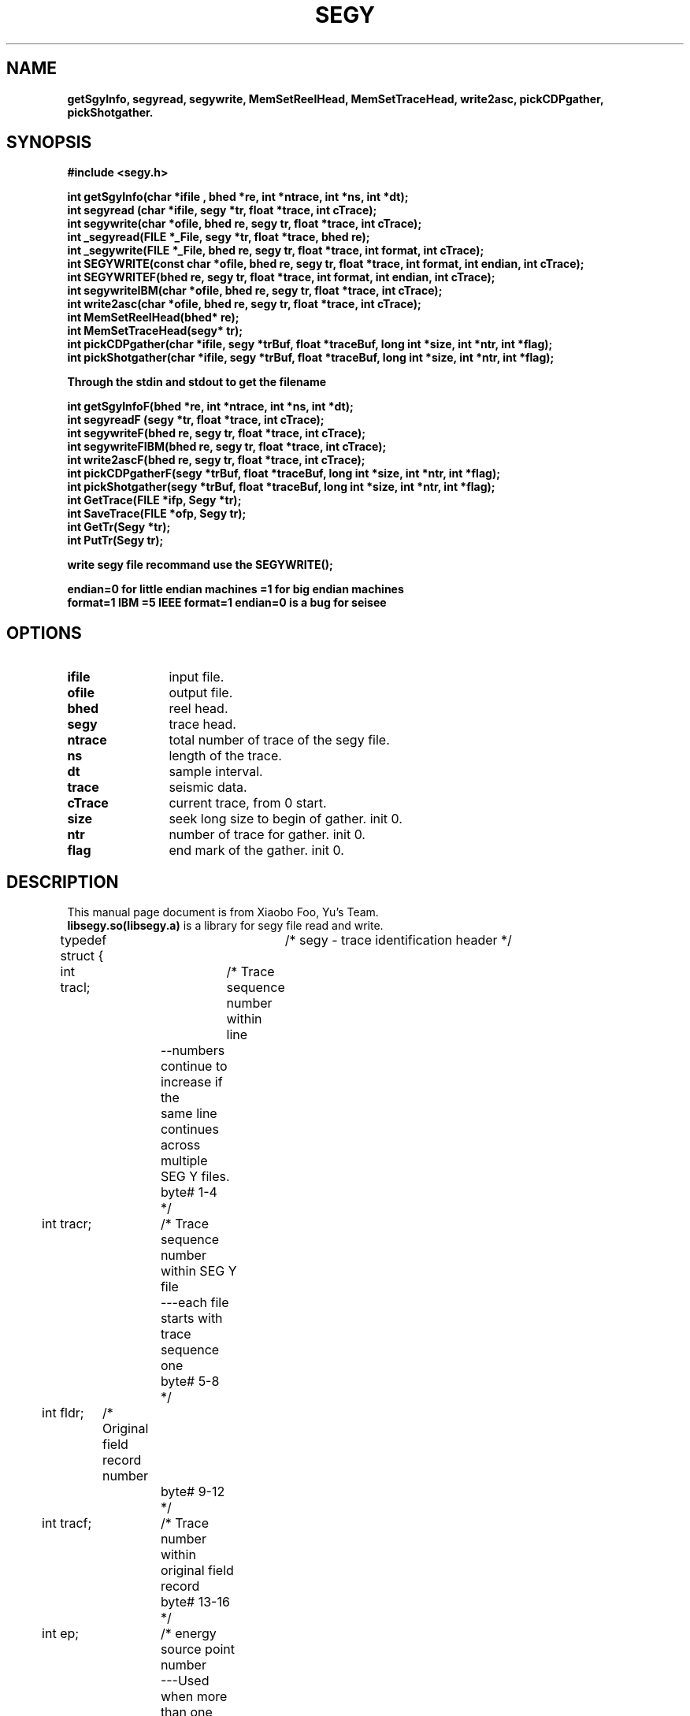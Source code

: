 .\" This is a comment line. And the .\" present comment 
.\" segy lib user manual  
.TH SEGY 1 "2017-09-08" "SEGY lib 2.0" "User Manual"
.\" SEGY is the title  
.\" 1:表示此命令出现在手册页的第几部分,范围为1-8的数字,和定义这个文件名小数点后的数字一致  
.\" "2016-07-18":表示"2012-07-18"显示在整个页的下中
.\" "create 1.01":表示"create 1.01"显示在整个页的左下
.\" "User Commands":表示"User Commands"显示在整个页的上中
.\" .TH在文件的开始,主要说明标题  
.SH NAME  
.\" 说明名称  
.\" .SH从行首开始,靠左边,宽体  
\fBgetSgyInfo, segyread, segywrite, MemSetReelHead, MemSetTraceHead, write2asc, pickCDPgather, pickShotgather.
.\"-:表示为\-  
.SH SYNOPSIS  
.\" 说明语法格式  
.B #include <segy.h>
.sp
.nf
.B int getSgyInfo(char *ifile , bhed *re, int *ntrace, int *ns, int *dt);
.br
.B int segyread (char *ifile, segy *tr, float *trace, int cTrace);
.br
.B int segywrite(char *ofile, bhed re, segy tr, float *trace, int cTrace);
.br
.B int _segyread(FILE *_File, segy *tr, float *trace, bhed re);
.br
.B int _segywrite(FILE *_File, bhed re, segy tr, float *trace, int format, int cTrace);
.br
.B int SEGYWRITE(const char *ofile, bhed re, segy tr, float *trace, int format, int endian, int cTrace);
.br
.B int SEGYWRITEF(bhed re, segy tr, float *trace, int format, int endian, int cTrace);
.br
.B int segywriteIBM(char *ofile, bhed re, segy tr, float *trace, int cTrace);
.br
.B int write2asc(char *ofile, bhed re, segy tr, float *trace, int cTrace);
.br
.B int MemSetReelHead(bhed* re);
.br
.B int MemSetTraceHead(segy* tr);
.br
.B int pickCDPgather(char *ifile, segy *trBuf,  float *traceBuf, long int *size, int *ntr, int *flag);
.br
.B int pickShotgather(char *ifile, segy *trBuf,  float *traceBuf, long int *size, int *ntr, int *flag);
.br
.sp
.B Through the stdin and stdout to get the filename
.sp
.B int getSgyInfoF(bhed *re, int *ntrace, int *ns, int *dt);
.br
.B int segyreadF (segy *tr, float *trace, int cTrace);
.br
.B int segywriteF(bhed re, segy tr, float *trace, int cTrace);
.br
.B int segywriteFIBM(bhed re, segy tr, float *trace, int cTrace);
.br
.B int write2ascF(bhed re, segy tr, float *trace, int cTrace);
.br
.B int pickCDPgatherF(segy *trBuf,  float *traceBuf, long int *size, int *ntr, int *flag);
.br
.B int pickShotgather(segy *trBuf,  float *traceBuf, long int *size, int *ntr, int *flag);
.br
.B int GetTrace(FILE *ifp, Segy *tr);
.br
.B int SaveTrace(FILE *ofp, Segy tr);
.br
.B int GetTr(Segy *tr);
.br
.B int PutTr(Segy tr);
.sp
.B write segy file recommand use the SEGYWRITE();
.sp
.B endian=0 for little endian machines =1 for big endian machines
.br
.B format=1 IBM  =5 IEEE  format=1 endian=0 is a bug for seisee
.sp
.fi
.SH OPTIONS
.TP \w'\fB\-\^\-version\fP'u+3n
.\" .nf
.B ifile 
input file.
.TP
.B ofile 
output file.
.TP
.B bhed 
reel head.
.TP
.B segy   
trace head.
.TP
.B ntrace 
total number of trace of the segy file.
.TP
.B ns     
length of the trace.
.TP
.B dt     
sample interval.
.TP
.B trace  
seismic data.
.TP
.B cTrace 
current trace, from 0 start.
.TP
.B size   
seek long size to begin of gather. init 0.
.TP
.B ntr    
number of trace for gather. init 0.
.TP
.B flag   
end mark of the gather. init 0.
.\" .fi
.sp
.\".B:表示宽体,如果本行没有文字,则.B标签的下一行为宽体  
.\" \-OPTION... FILE...  
.SH DESCRIPTION  
.TP 0
.\"说明本命令或程序等的相关描述  
This manual page document is from Xiaobo Foo, Yu's Team. \fBlibsegy.so(libsegy.a)\fR is a library for segy file read and write.
.sp
typedef struct {	/* segy - trace identification header */
.sp
.if n .ti +0n
int tracl;	/* Trace sequence number within line 
.if n .ti +4n
		   --numbers continue to increase if the 
.if n .ti +4n
		   same line continues across multiple 
.if n .ti +4n
		   SEG Y files.  
.if n .ti +4n
		   byte# 1-4 
.if n .ti +4n
		 */
.if n .ti +0n
int tracr;	/* Trace sequence number within SEG Y file 
.if n .ti +4n
		   ---each file starts with trace sequence 
.if n .ti +4n
		   one 
.if n .ti +4n
		   byte# 5-8 
.if n .ti +4n
		 */
.if n .ti +0n
int fldr;	/* Original field record number 
.if n .ti +4n
		   byte# 9-12 
.if n .ti +4n
		 */
.if n .ti +0n
int tracf;	/* Trace number within original field record 
.if n .ti +4n
		   byte# 13-16 
.if n .ti +4n
		 */
.if n .ti +0n
int ep;		/* energy source point number 
.if n .ti +4n
		   ---Used when more than one record occurs 
.if n .ti +4n
		   at the same effective surface location.  
.if n .ti +4n
		   byte# 17-20 
.if n .ti +4n
		 */
.if n .ti +0n
int cdp;	/* Ensemble number (i.e. CDP, CMP, CRP,...) 
.if n .ti +4n
		   byte# 21-24 
.if n .ti +4n
		 */ 
.if n .ti +0n
int cdpt;	/* trace number within the ensemble 
.if n .ti +4n
		   ---each ensemble starts with trace number one.  
.if n .ti +4n
		   byte# 25-28
.if n .ti +4n
		 */
.if n .ti +0n
short trid;	/* trace identification code:
.if n .ti +4n
			-1 = Other
.if n .ti +4n
		         0 = Unknown
.if n .ti +4n
			 1 = Seismic data
.if n .ti +4n
			 2 = Dead
.if n .ti +4n
			 3 = Dummy
.if n .ti +4n
			 4 = Time break
.if n .ti +4n
			 5 = Uphole
.if n .ti +4n
			 6 = Sweep
.if n .ti +4n
			 7 = Timing
.if n .ti +4n
			 8 = Water break
.if n .ti +4n
			 9 = Near-field gun signature
.if n .ti +4n
			10 = Far-field gun signature
.if n .ti +4n
			11 = Seismic pressure sensor
.if n .ti +4n
			12 = Multicomponent seismic sensor
.if n .ti +4n
				- Vertical component
.if n .ti +4n
			13 = Multicomponent seismic sensor
.if n .ti +4n
				- Cross-line component 
.if n .ti +4n
			14 = Multicomponent seismic sensor
.if n .ti +4n
				- in-line component 
.if n .ti +4n
			15 = Rotated multicomponent seismic sensor
.if n .ti +4n
				- Vertical component
.if n .ti +4n
			16 = Rotated multicomponent seismic sensor
.if n .ti +4n
				- Transverse component
.if n .ti +4n
			17 = Rotated multicomponent seismic sensor
.if n .ti +4n
				- Radial component
.if n .ti +4n
			18 = Vibrator reaction mass
.if n .ti +4n
			19 = Vibrator baseplate
.if n .ti +4n
			20 = Vibrator estimated ground force
.if n .ti +4n
			21 = Vibrator reference
.if n .ti +4n
			22 = Time-velocity pairs
.if n .ti +4n
			23 ... N = optional use 
.if n .ti +4n
				(maximum N = 32,767)
.if n .ti +4n
			Following are CWP id flags:
.if n .ti +4n
			109 = autocorrelation
.if n .ti +4n
			110 = Fourier transformed - no packing
.if n .ti +4n
			     xr[0],xi[0], ..., xr[N-1],xi[N-1]
.if n .ti +4n
			111 = Fourier transformed - unpacked Nyquist
.if n .ti +4n
			     xr[0],xi[0],...,xr[N/2],xi[N/2]
.if n .ti +4n
			112 = Fourier transformed - packed Nyquist
.if n .ti +4n
	 		     even N:
.if n .ti +4n
			     xr[0],xr[N/2],xr[1],xi[1], ...,
.if n .ti +4n
				xr[N/2 -1],xi[N/2 -1]
.if n .ti +4n
				(note the exceptional second entry)
.if n .ti +4n
			     odd N:
.if n .ti +4n
			     xr[0],xr[(N-1)/2],xr[1],xi[1], ...,
.if n .ti +4n
				xr[(N-1)/2 -1],xi[(N-1)/2 -1],xi[(N-1)/2]
.if n .ti +4n
				(note the exceptional second & last entries)
.if n .ti +4n
			113 = Complex signal in the time domain
.if n .ti +4n
			     xr[0],xi[0], ..., xr[N-1],xi[N-1]
.if n .ti +4n
			114 = Fourier transformed - amplitude/phase
.if n .ti +4n
			     a[0],p[0], ..., a[N-1],p[N-1]
.if n .ti +4n
			115 = Complex time signal - amplitude/phase
.if n .ti +4n
			     a[0],p[0], ..., a[N-1],p[N-1]
.if n .ti +4n
			116 = Real part of complex trace from 0 to Nyquist
.if n .ti +4n
			117 = Imag part of complex trace from 0 to Nyquist
.if n .ti +4n
			118 = Amplitude of complex trace from 0 to Nyquist
.if n .ti +4n
			119 = Phase of complex trace from 0 to Nyquist
.if n .ti +4n
			121 = Wavenumber time domain (k-t)
.if n .ti +4n
			122 = Wavenumber frequency (k-omega)
.if n .ti +4n
			123 = Envelope of the complex time trace
.if n .ti +4n
			124 = Phase of the complex time trace
.if n .ti +4n
			125 = Frequency of the complex time trace
.if n .ti +4n
			130 = Depth-Range (z-x) traces
.if n .ti +4n
			201 = Seismic data packed to bytes (by supack1)
.if n .ti +4n
			202 = Seismic data packed to 2 bytes (by supack2)
.if n .ti +4n
			   byte# 29-30
.if n .ti +4n
			*/

.if n .ti +0n
	short nvs;	/* Number of vertically summed traces yielding
.if n .ti +4n
			   this trace. (1 is one trace, 
.if n .ti +4n
			   2 is two summed traces, etc.)
.if n .ti +4n
			   byte# 31-32
.if n .ti +4n
			 */

.if n .ti +0n
	short nhs;	/* Number of horizontally summed traces yielding
.if n .ti +4n
			   this trace. (1 is one trace
.if n .ti +4n
			   2 is two summed traces, etc.)
.if n .ti +4n
			   byte# 33-34
.if n .ti +4n
			 */

.if n .ti +0n
	short duse;	/* Data use:
.if n .ti +4n
				1 = Production
.if n .ti +4n
				2 = Test
.if n .ti +4n
			   byte# 35-36
.if n .ti +4n
			 */

.if n .ti +0n
	int offset;	/* Distance from the center of the source point 
.if n .ti +4n
			   to the center of the receiver group 
.if n .ti +4n
			   (negative if opposite to direction in which 
.if n .ti +4n
			   the line was shot).
.if n .ti +4n
			   byte# 37-40
.if n .ti +4n
			 */

.if n .ti +0n
	int gelev;	/* Receiver group elevation from sea level
.if n .ti +4n
			   (all elevations above the Vertical datum are 
.if n .ti +4n
			   positive and below are negative).
.if n .ti +4n
			   byte# 41-44
.if n .ti +4n
			 */

.if n .ti +0n
	int selev;	/* Surface elevation at source.
.if n .ti +4n
			   byte# 45-48
.if n .ti +4n
			 */

.if n .ti +0n
	int sdepth;	/* Source depth below surface (a positive number).
.if n .ti +4n
			   byte# 49-52
.if n .ti +4n
			 */

.if n .ti +0n
	int gdel;	/* Datum elevation at receiver group.
.if n .ti +4n
			   byte# 53-56
.if n .ti +4n
			*/

.if n .ti +0n
	int sdel;	/* Datum elevation at source.
.if n .ti +4n
			   byte# 57-60
.if n .ti +4n
			*/

.if n .ti +0n
	int swdep;	/* Water depth at source.
.if n .ti +4n
			   byte# 61-64
.if n .ti +4n
			*/

.if n .ti +0n
	int gwdep;	/* Water depth at receiver group.
.if n .ti +4n
			   byte# 65-68
.if n .ti +4n
			*/

.if n .ti +0n
	short scalel;	/* Scalar to be applied to the previous 7 entries
.if n .ti +4n
			   to give the real value. 
.if n .ti +4n
			   Scalar = 1, +10, +100, +1000, +10000.
.if n .ti +4n
			   If positive, scalar is used as a multiplier,
.if n .ti +4n
			   if negative, scalar is used as a divisor.
.if n .ti +4n
			   byte# 69-70
.if n .ti +4n
			 */

.if n .ti +0n
	short scalco;	/* Scalar to be applied to the next 4 entries
.if n .ti +4n
			   to give the real value. 
.if n .ti +4n
			   Scalar = 1, +10, +100, +1000, +10000.
.if n .ti +4n
			   If positive, scalar is used as a multiplier,
.if n .ti +4n
			   if negative, scalar is used as a divisor.
.if n .ti +4n
			   byte# 71-72
.if n .ti +4n
			 */

.if n .ti +0n
	int  sx;	/* Source coordinate - X 
.if n .ti +4n
			   byte# 73-76
.if n .ti +4n
			*/

.if n .ti +0n
	int  sy;	/* Source coordinate - Y 
.if n .ti +4n
			   byte# 77-80
.if n .ti +4n
			*/

.if n .ti +0n
	int  gx;	/* Group coordinate - X 
.if n .ti +4n
			   byte# 81-84
.if n .ti +4n
			*/

.if n .ti +0n
	int  gy;	/* Group coordinate - Y 
.if n .ti +4n
			   byte# 85-88
.if n .ti +4n
			*/

.if n .ti +0n
	short counit;	/* Coordinate units: (for previous 4 entries and
.if n .ti +4n
				for the 7 entries before scalel)
.if n .ti +4n
			   1 = Length (meters or feet)
.if n .ti +4n
			   2 = Seconds of arc
.if n .ti +4n
			   3 = Decimal degrees
.if n .ti +4n
			   4 = Degrees, minutes, seconds (DMS)
.if n .ti +4n
			In case 2, the X values are longitude and 
.if n .ti +4n
			the Y values are latitude, a positive value designates
.if n .ti +4n
			the number of seconds east of Greenwich
.if n .ti +4n
				or north of the equator
.if n .ti +4n

			In case 4, to encode +-DDDMMSS
.if n .ti +4n
			counit = +-DDD*10^4 + MM*10^2 + SS,
.if n .ti +4n
			with scalco = 1. To encode +-DDDMMSS.ss
.if n .ti +4n
			counit = +-DDD*10^6 + MM*10^4 + SS*10^2 
.if n .ti +4n
			with scalco = -100.
.if n .ti +4n
			   byte# 89-90
.if n .ti +4n
			*/

.if n .ti +0n
	short wevel;	/* Weathering velocity. 
.if n .ti +4n
			   byte# 91-92
.if n .ti +4n
			*/

.if n .ti +0n
	short swevel;	/* Subweathering velocity. 
.if n .ti +4n
			   byte# 93-94
.if n .ti +4n
			*/

.if n .ti +0n
	short sut;	/* Uphole time at source in milliseconds. 
.if n .ti +4n
			   byte# 95-96
.if n .ti +4n
			*/

.if n .ti +0n
	short gut;	/* Uphole time at receiver group in milliseconds. 
.if n .ti +4n
			   byte# 97-98
.if n .ti +4n
			*/

.if n .ti +0n
	short sstat;	/* Source static correction in milliseconds. 
.if n .ti +4n
			   byte# 99-100
.if n .ti +4n
			*/

.if n .ti +0n
	short gstat;	/* Group static correction  in milliseconds.
.if n .ti +4n
			   byte# 101-102
.if n .ti +4n
			*/

.if n .ti +0n
	short tstat;	/* Total static applied  in milliseconds.
.if n .ti +4n
			   (Zero if no static has been applied.)
.if n .ti +4n
			   byte# 103-104
.if n .ti +4n
			*/

.if n .ti +0n
	short laga;	/* Lag time A, time in ms between end of 240-
.if n .ti +4n
			   byte trace identification header and time
.if n .ti +4n
			   break, positive if time break occurs after
.if n .ti +4n
			   end of header, time break is defined as
.if n .ti +4n
			   the initiation pulse which maybe recorded
.if n .ti +4n
			   on an auxiliary trace or as otherwise
.if n .ti +4n
			   specified by the recording system 
.if n .ti +4n
			   byte# 105-106
.if n .ti +4n
			*/

.if n .ti +0n
	short lagb;	/* lag time B, time in ms between the time break
.if n .ti +4n
			   and the initiation time of the energy source,
.if n .ti +4n
			   may be positive or negative 
.if n .ti +4n
			   byte# 107-108
.if n .ti +4n
			*/

.if n .ti +0n
	short delrt;	/* delay recording time, time in ms between
.if n .ti +4n
			   initiation time of energy source and time
.if n .ti +4n
			   when recording of data samples begins
.if n .ti +4n
			   (for deep water work if recording does not
.if n .ti +4n
			   start at zero time) 
.if n .ti +4n
			   byte# 109-110
.if n .ti +4n
			*/

.if n .ti +0n
	short muts;	/* mute time--start 
.if n .ti +4n
			   byte# 111-112
.if n .ti +4n
			*/

.if n .ti +0n
	short mute;	/* mute time--end 
.if n .ti +4n
			   byte# 113-114
.if n .ti +4n
			*/

.if n .ti +0n
	unsigned short ns;	/* number of samples in this trace 
.if n .ti +4n
			   byte# 115-116
.if n .ti +4n
			*/

.if n .ti +0n
	unsigned short dt;	/* sample interval; in micro-seconds
.if n .ti +4n
			   byte# 117-118
.if n .ti +4n
			*/

.if n .ti +0n
	short gain;	/* gain type of field instruments code:
.if n .ti +4n
				1 = fixed
.if n .ti +4n
				2 = binary
.if n .ti +4n
				3 = floating point
.if n .ti +4n
				4 ---- N = optional use 
.if n .ti +4n
			   byte# 119-120
.if n .ti +4n
			*/

.if n .ti +0n
	short igc;	/* instrument gain constant 
.if n .ti +4n
			   byte# 121-122
.if n .ti +4n
			*/

.if n .ti +0n
	short igi;	/* instrument early or initial gain 
.if n .ti +4n
			   byte# 123-124
.if n .ti +4n
			*/

.if n .ti +0n
	short corr;	/* correlated:
.if n .ti +4n
				1 = no
.if n .ti +4n
				2 = yes 
.if n .ti +4n
			   byte# 125-126
.if n .ti +4n
			*/

.if n .ti +0n
	short sfs;	/* sweep frequency at start 
.if n .ti +4n
			   byte# 127-128
.if n .ti +4n
			*/

.if n .ti +0n
	short sfe;	/* sweep frequency at end
.if n .ti +4n
			   byte# 129-130
.if n .ti +4n
			*/

.if n .ti +0n
	short slen;	/* sweep length in ms 
.if n .ti +4n
			   byte# 131-132
.if n .ti +4n
			*/

.if n .ti +0n
	short styp;	/* sweep type code:
.if n .ti +4n
				1 = linear
.if n .ti +4n
				2 = cos-squared
.if n .ti +4n
				3 = other
.if n .ti +4n
			   byte# 133-134
.if n .ti +4n
			*/

.if n .ti +0n
	short stas;	/* sweep trace length at start in ms
.if n .ti +4n
			   byte# 135-136
.if n .ti +4n
			*/

.if n .ti +0n
	short stae;	/* sweep trace length at end in ms 
.if n .ti +4n
			   byte# 137-138
.if n .ti +4n
			*/

.if n .ti +0n
	short tatyp;	/* taper type: 1=linear, 2=cos^2, 3=other 
.if n .ti +4n
			   byte# 139-140
.if n .ti +4n
			*/

.if n .ti +0n
	short afilf;	/* alias filter frequency if used 
.if n .ti +4n
			   byte# 141-142
.if n .ti +4n
			*/

.if n .ti +0n
	short afils;	/* alias filter slope
.if n .ti +4n
			   byte# 143-144
.if n .ti +4n
			*/

.if n .ti +0n
	short nofilf;	/* notch filter frequency if used
.if n .ti +4n
			   byte# 145-146
.if n .ti +4n
			*/

.if n .ti +0n
	short nofils;	/* notch filter slope
.if n .ti +4n
			   byte# 147-148
.if n .ti +4n
			*/

.if n .ti +0n
	short lcf;	/* low cut frequency if used
.if n .ti +4n
			   byte# 149-150
			*/
.if n .ti +4n

.if n .ti +0n
	short hcf;	/* high cut frequncy if used
.if n .ti +4n
			   byte# 151-152
.if n .ti +4n
			*/

.if n .ti +0n
	short lcs;	/* low cut slope
.if n .ti +4n
			   byte# 153-154
.if n .ti +4n
			*/

.if n .ti +0n
	short hcs;	/* high cut slope
.if n .ti +4n
			   byte# 155-156
.if n .ti +4n
			*/

.if n .ti +0n
	short year;	/* year data recorded
.if n .ti +4n
			   byte# 157-158
.if n .ti +4n
			*/

.if n .ti +0n
	short day;	/* day of year
.if n .ti +4n
			   byte# 159-160
.if n .ti +4n
			*/

.if n .ti +0n
	short hour;	/* hour of day (24 hour clock) 
.if n .ti +4n
			   byte# 161-162
.if n .ti +4n
			*/

.if n .ti +0n
	short minute;	/* minute of hour
.if n .ti +4n
			   byte# 163-164
.if n .ti +4n
			*/

.if n .ti +0n
	short sec;	/* second of minute
.if n .ti +4n
			   byte# 165-166
.if n .ti +4n
			*/

.if n .ti +0n
	short timbas;	/* time basis code:
.if n .ti +4n
				1 = local
				2 = GMT
.if n .ti +4n
				3 = other
.if n .ti +4n
			   byte# 167-168
.if n .ti +4n
			*/

.if n .ti +0n
	short trwf;	/* trace weighting factor, defined as 1/2^N
.if n .ti +4n
			   volts for the least sigificant bit
.if n .ti +4n
			   byte# 169-170
.if n .ti +4n
			*/
.if n .ti +4n

.if n .ti +0n
	short grnors;	/* geophone group number of roll switch
.if n .ti +4n
			   position one
.if n .ti +4n
			   byte# 171-172
.if n .ti +4n
			*/

.if n .ti +0n
	short grnofr;	/* geophone group number of trace one within
.if n .ti +4n
			   original field record
.if n .ti +4n
			   byte# 173-174
.if n .ti +4n
			*/

.if n .ti +0n
	short grnlof;	/* geophone group number of last trace within
.if n .ti +4n
			   original field record
.if n .ti +4n
			   byte# 175-176
.if n .ti +4n
			*/

.if n .ti +0n
	short gaps;	/* gap size (total number of groups dropped)
.if n .ti +4n
			   byte# 177-178
.if n .ti +4n
			*/

.if n .ti +0n
	short otrav;	/* overtravel taper code:
.if n .ti +4n
				1 = down (or behind)
.if n .ti +4n
				2 = up (or ahead)
.if n .ti +4n
			   byte# 179-180
.if n .ti +4n
			*/

.if n .ti +0n
	/* next defined by Xiaobo.Foo from College of Geophysics, Chengdu University of Technology */
.if n .ti +0n
	short int cdp_x;/* CDP X coordinate
.if n .ti +4n
			   byte# 181-182
.if n .ti +4n
			*/
.if n .ti +0n
	short int cdp_y;/* CDP Y coordinate
.if n .ti +4n
			   byte# 183-184
.if n .ti +4n
			*/
.if n .ti +0n
	short int Inline;/* the NO. of Inline
.if n .ti +4n
			   byte# 185-186
.if n .ti +4n
			*/
.if n .ti +0n
	short int corssline; /* corssline number
.if n .ti +4n
			   byte# 187-188
.if n .ti +4n
			*/
.if n .ti +0n
	short int incident;/* incident angle the units are degree not radian.
.if n .ti +4n
			   byte# 189-190
.if n .ti +4n
			*/
.if n .ti +0n
	short int ntrac; /* number of traces
.if n .ti +4n
			    byte# 191-192
.if n .ti +4n
			*/
.if n .ti +0n
	short int ffile; /* file NO.
.if n .ti +4n
			    byte# 193-194
.if n .ti +4n
			*/
.if n .ti +0n
	short int dimension;/* 2D, 3D
.if n .ti +4n
			       0=2D
.if n .ti +4n
			       1=3D
.if n .ti +4n
			       byte# 195-196
.if n .ti +4n
			*/
.if n .ti +0n
    	short int unass[22]; /*unassigned--for optional info*/

.if n .ti +0n
}segy;
.sp
typedef struct {	/* bhed - binary header */

.if n .ti +0n
	char commend[3200];
     

.if n .ti +0n
	int jobid;	/* job identification number */

.if n .ti +0n
	int lino;	/* line number (only one line per reel) */

.if n .ti +0n
	int reno;	/* reel number */

.if n .ti +0n
	short ntrpr;	/* number of data traces per record */

.if n .ti +0n
        short nart;	/* number of auxiliary traces per record */

.if n .ti +0n
	unsigned short hdt; /* sample interval in micro secs for this reel */

.if n .ti +0n
	unsigned short dto; /* same for original field recording */

.if n .ti +0n
	unsigned short hns; /* number of samples per trace for this reel */

.if n .ti +0n
	unsigned short nso; /* same for original field recording */

.if n .ti +0n
	short format;	/* data sample format code:
.if n .ti +4n
				1 = floating point, 4 byte (32 bits)
.if n .ti +4n
				2 = fixed point, 4 byte (32 bits)
.if n .ti +4n
				3 = fixed point, 2 byte (16 bits)
.if n .ti +4n
				4 = fixed point w/gain code, 4 byte (32 bits)
.if n .ti +4n
				5 = IEEE floating point, 4 byte (32 bits)
.if n .ti +4n
				8 = two's complement integer, 1 byte (8 bits)
.if n .ti +4n
			*/

	short fold;	/* CDP fold expected per CDP ensemble */

	short tsort;	/* trace sorting code: 
.if n .ti +4n
				1 = as recorded (no sorting)
.if n .ti +4n
				2 = CDP ensemble
.if n .ti +4n
				3 = single fold continuous profile
.if n .ti +4n
				4 = horizontally stacked */

	short vscode;	/* vertical sum code:
.if n .ti +4n
				1 = no sum
.if n .ti +4n
				2 = two sum ...
.if n .ti +4n
				N = N sum (N = 32,767) */

	short hsfs;	/* sweep frequency at start */

	short hsfe;	/* sweep frequency at end */

	short hslen;	/* sweep length (ms) */

	short hstyp;	/* sweep type code:
.if n .ti +4n
				1 = linear
.if n .ti +4n
				2 = parabolic
.if n .ti +4n
				3 = exponential
.if n .ti +4n
				4 = other */

	short schn;	/* trace number of sweep channel */

	short hstas;	/* sweep trace taper length at start if
.if n .ti +4n
			   tapered (the taper starts at zero time
.if n .ti +4n
			   and is effective for this length) */

	short hstae;	/* sweep trace taper length at end (the ending
.if n .ti +4n
			   taper starts at sweep length minus the taper
.if n .ti +4n
			   length at end) */

	short htatyp;	/* sweep trace taper type code:
.if n .ti +4n
				1 = linear
.if n .ti +4n
				2 = cos-squared
.if n .ti +4n
				3 = other */

	short hcorr;	/* correlated data traces code:
.if n .ti +4n
				1 = no
.if n .ti +4n
				2 = yes */

	short bgrcv;	/* binary gain recovered code:
.if n .ti +4n
				1 = yes
.if n .ti +4n
				2 = no */

	short rcvm;	/* amplitude recovery method code:
.if n .ti +4n
				1 = none
.if n .ti +4n
				2 = spherical divergence
.if n .ti +4n
				3 = AGC
.if n .ti +4n
				4 = other */

	short mfeet;	/* measurement system code:
.if n .ti +4n
				1 = meters
.if n .ti +4n
				2 = feet */

	short polyt;	/* impulse signal polarity code:
.if n .ti +4n
				1 = increase in pressure or upward
.if n .ti +4n
				    geophone case movement gives
.if n .ti +4n
				    negative number on tape
.if n .ti +4n
				2 = increase in pressure or upward
.if n .ti +4n
				    geophone case movement gives
.if n .ti +4n
				    positive number on tape */

	short vpol;	/* vibratory polarity code:
.if n .ti +4n
				code	seismic signal lags pilot by
.if n .ti +4n
				1	337.5 to  22.5 degrees
.if n .ti +4n
				2	 22.5 to  67.5 degrees
.if n .ti +4n
				3	 67.5 to 112.5 degrees
.if n .ti +4n
				4	112.5 to 157.5 degrees
.if n .ti +4n
				5	157.5 to 202.5 degrees
.if n .ti +4n
				6	202.5 to 247.5 degrees
.if n .ti +4n
				7	247.5 to 292.5 degrees
.if n .ti +4n
				8	293.5 to 337.5 degrees */

	short hunass[170];	/* unassigned */

} bhed;

.\"\fB文字\fR:表示将该文字设置成宽体  
.\"\fI文字\fR:表示将文字加下划线  
.\".:表示为\&.  
.SH COMPILE
-I$SEGY/include -L$SEGY/lib -lsegy
.SH COPYRIGHT  
.\":版权声明  
\fBSEGY lib's\fR Copyright Yu's Team. This lib is a free library, you can redistribute it or modify it under the GNU General Public License.
.SH ERRORS  
.\":漏洞说明  
.TP 0  
.\".TP n:表示TP标签下的第2行开始缩进n个字符(在第1行超过n字符的前提下)　n默认值为7  
.\".TP 0:表示Report bugs to <sunrier@gmail.com> .这一句缩进0个字符,这句即为了实现换行的作用  
There probably are some,but I don't know that what they are yet.  
Report errors/bugs to <xiaobo_foo@126.com>.  
.SH AUTHOR
.TP 0
.\":文档编写作者  
Written by Xiaobo.Foo from Yu's Team, CDUT.
Contact us: xiaobo_foo@126.com
  
.\"看显示创建man手册命令的结果groff -Tascii -man create.1(注:此时不会创建任务文件,只是看下显示效果)  
.\"gzip create.1 把create.1压缩成.gz 文件,会创建一个create.1.gz的文件,而create.1文件会在gzip执行完后删除  
.\"如果想保留原文件可以这样用:gzip -c create.1 > create.1.gz  
.\"把文件create.1.gz放到/usr/share/man/man1下就可以完成create命令的man手册了  
.\"当执行man create后还会在在/var/cache/man/cat1/create.1.bz2创建一个create.1.bz2压缩文件  
